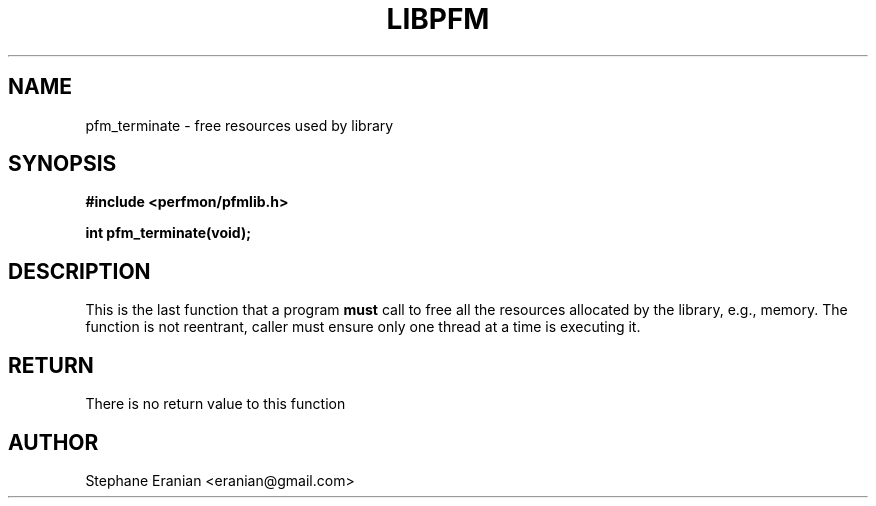 .TH LIBPFM 3  "September, 2009" "" "Linux Programmer's Manual"
.SH NAME
pfm_terminate \- free resources used by library
.SH SYNOPSIS
.nf
.B #include <perfmon/pfmlib.h>
.sp
.BI "int pfm_terminate(void);"
.sp
.SH DESCRIPTION
This is the last function that a program \fBmust\fR call to free
all the resources allocated by the library, e.g., memory.
The function is not reentrant, caller must ensure only one
thread at a time is executing it.

.SH RETURN
There is no return value to this function
.SH AUTHOR
Stephane Eranian <eranian@gmail.com>
.PP
